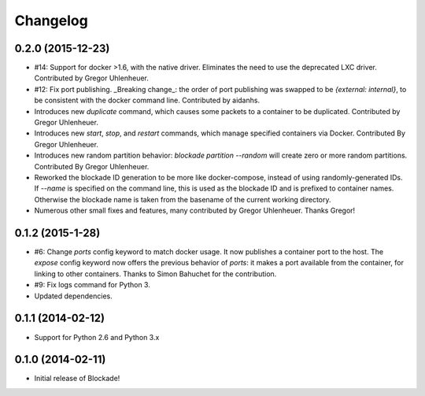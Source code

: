 Changelog
=========

0.2.0 (2015-12-23)
------------------
- #14: Support for docker >1.6, with the native driver. Eliminates the need
  to use the deprecated LXC driver. Contributed by Gregor Uhlenheuer.
- #12: Fix port publishing. _Breaking change_: the order of port publishing was
  swapped to be `{external: internal}`, to be consistent with the docker
  command line. Contributed by aidanhs.
- Introduces new `duplicate` command, which causes some packets to a container
  to be duplicated. Contributed by Gregor Uhlenheuer.
- Introduces new `start`, `stop`, and `restart` commands, which manage
  specified containers via Docker. Contributed By Gregor Uhlenheuer.
- Introduces new random partition behavior: `blockade partition --random` will
  create zero or more random partitions. Contributed By Gregor Uhlenheuer.
- Reworked the blockade ID generation to be more like docker-compose, instead
  of using randomly-generated IDs. If `--name` is specified on the command
  line, this is used as the blockade ID and is prefixed to container names.
  Otherwise the blockade name is taken from the basename of the current
  working directory.
- Numerous other small fixes and features, many contributed by Gregor
  Uhlenheuer. Thanks Gregor!


0.1.2 (2015-1-28)
-----------------

- #6: Change `ports` config keyword to match docker usage. It now publishes a
  container port to the host. The `expose` config keyword now offers the
  previous behavior of `ports`: it makes a port available from the container,
  for linking to other containers. Thanks to Simon Bahuchet for the
  contribution.
- #9: Fix logs command for Python 3.
- Updated dependencies.


0.1.1 (2014-02-12)
------------------

- Support for Python 2.6 and Python 3.x


0.1.0 (2014-02-11)
------------------

- Initial release of Blockade!

